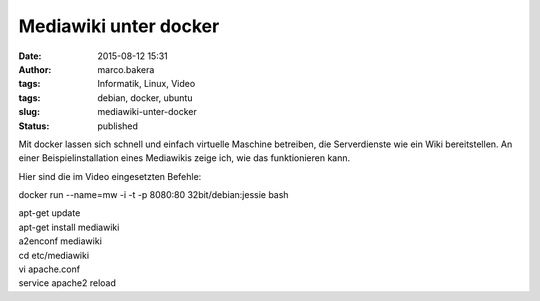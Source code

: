 Mediawiki unter docker
######################
:date: 2015-08-12 15:31
:author: marco.bakera
:tags: Informatik, Linux, Video
:tags: debian, docker, ubuntu
:slug: mediawiki-unter-docker
:status: published

Mit docker lassen sich schnell und einfach virtuelle Maschine betreiben,
die Serverdienste wie ein Wiki bereitstellen. An einer
Beispielinstallation eines Mediawikis zeige ich, wie das funktionieren
kann.

Hier sind die im Video eingesetzten Befehle:

docker run --name=mw -i -t -p 8080:80 32bit/debian:jessie bash

| apt-get update
| apt-get install mediawiki
| a2enconf mediawiki
| cd etc/mediawiki
| vi apache.conf
| service apache2 reload

